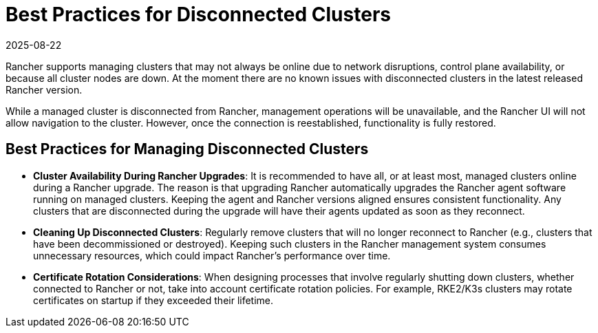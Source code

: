 = Best Practices for Disconnected Clusters
:page-languages: [en, zh]
:revdate: 2025-08-22
:page-revdate: {revdate}

Rancher supports managing clusters that may not always be online due to network disruptions, control plane availability, or because all cluster nodes are down. At the moment there are no known issues with disconnected clusters in the latest released Rancher version.

While a managed cluster is disconnected from Rancher, management operations will be unavailable, and the Rancher UI will not allow navigation to the cluster. However, once the connection is reestablished, functionality is fully restored.

== Best Practices for Managing Disconnected Clusters

* *Cluster Availability During Rancher Upgrades*: It is recommended to have all, or at least most, managed clusters online during a Rancher upgrade. The reason is that upgrading Rancher automatically upgrades the Rancher agent software running on managed clusters. Keeping the agent and Rancher versions aligned ensures consistent functionality. Any clusters that are disconnected during the upgrade will have their agents updated as soon as they reconnect.

* *Cleaning Up Disconnected Clusters*: Regularly remove clusters that will no longer reconnect to Rancher (e.g., clusters that have been decommissioned or destroyed). Keeping such clusters in the Rancher management system consumes unnecessary resources, which could impact Rancher's performance over time.

* *Certificate Rotation Considerations*: When designing processes that involve regularly shutting down clusters, whether connected to Rancher or not, take into account certificate rotation policies. For example, RKE2/K3s clusters may rotate certificates on startup if they exceeded their lifetime.